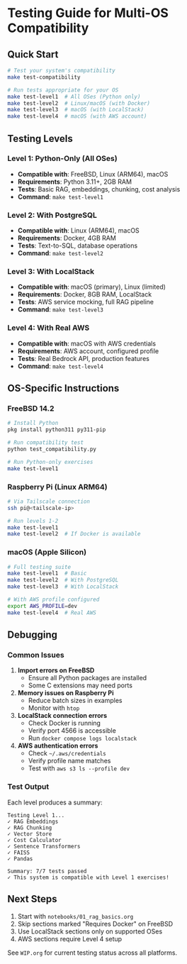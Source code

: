 * Testing Guide for Multi-OS Compatibility

** Quick Start

#+begin_src bash
# Test your system's compatibility
make test-compatibility

# Run tests appropriate for your OS
make test-level1  # All OSes (Python only)
make test-level2  # Linux/macOS (with Docker)
make test-level3  # macOS (with LocalStack)
make test-level4  # macOS (with AWS account)
#+end_src

** Testing Levels

*** Level 1: Python-Only (All OSes)
- *Compatible with*: FreeBSD, Linux (ARM64), macOS
- *Requirements*: Python 3.11+, 2GB RAM
- *Tests*: Basic RAG, embeddings, chunking, cost analysis
- *Command*: ~make test-level1~

*** Level 2: With PostgreSQL
- *Compatible with*: Linux (ARM64), macOS
- *Requirements*: Docker, 4GB RAM
- *Tests*: Text-to-SQL, database operations
- *Command*: ~make test-level2~

*** Level 3: With LocalStack
- *Compatible with*: macOS (primary), Linux (limited)
- *Requirements*: Docker, 8GB RAM, LocalStack
- *Tests*: AWS service mocking, full RAG pipeline
- *Command*: ~make test-level3~

*** Level 4: With Real AWS
- *Compatible with*: macOS with AWS credentials
- *Requirements*: AWS account, configured profile
- *Tests*: Real Bedrock API, production features
- *Command*: ~make test-level4~

** OS-Specific Instructions

*** FreeBSD 14.2
#+begin_src bash
# Install Python
pkg install python311 py311-pip

# Run compatibility test
python test_compatibility.py

# Run Python-only exercises
make test-level1
#+end_src

*** Raspberry Pi (Linux ARM64)
#+begin_src bash
# Via Tailscale connection
ssh pi@<tailscale-ip>

# Run levels 1-2
make test-level1
make test-level2  # If Docker is available
#+end_src

*** macOS (Apple Silicon)
#+begin_src bash
# Full testing suite
make test-level1  # Basic
make test-level2  # With PostgreSQL
make test-level3  # With LocalStack

# With AWS profile configured
export AWS_PROFILE=dev
make test-level4  # Real AWS
#+end_src

** Debugging

*** Common Issues

1. *Import errors on FreeBSD*
   - Ensure all Python packages are installed
   - Some C extensions may need ports

2. *Memory issues on Raspberry Pi*
   - Reduce batch sizes in examples
   - Monitor with ~htop~

3. *LocalStack connection errors*
   - Check Docker is running
   - Verify port 4566 is accessible
   - Run ~docker compose logs localstack~

4. *AWS authentication errors*
   - Check ~~/.aws/credentials~
   - Verify profile name matches
   - Test with ~aws s3 ls --profile dev~

*** Test Output

Each level produces a summary:
#+begin_example
Testing Level 1...
✓ RAG Embeddings
✓ RAG Chunking
✓ Vector Store
✓ Cost Calculator
✓ Sentence Transformers
✓ FAISS
✓ Pandas

Summary: 7/7 tests passed
✓ This system is compatible with Level 1 exercises!
#+end_example

** Next Steps

1. Start with ~notebooks/01_rag_basics.org~
2. Skip sections marked "Requires Docker" on FreeBSD
3. Use LocalStack sections only on supported OSes
4. AWS sections require Level 4 setup

See ~WIP.org~ for current testing status across all platforms.